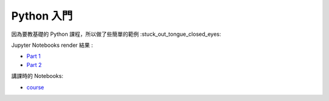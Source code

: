 ========================================
Python 入門
========================================

因為要教基礎的 Python 課程，所以做了些簡單的範例 :stuck_out_tongue_closed_eyes:

Jupyter Notebooks render 結果 :

* `Part 1 <http://nbviewer.ipython.org/github/wdv4758h/Python-Introduction/blob/master/Python%20%E5%85%A5%E9%96%80.ipynb>`_
* `Part 2 <http://nbviewer.ipython.org/github/wdv4758h/Python-Introduction/blob/master/Python%20%E5%85%A5%E9%96%80%20-%20Part%202.ipynb>`_


講課時的 Notebooks:

* `course <http://nbviewer.ipython.org/github/APCLab/Python-Introduction/blob/master/course/course.ipynb>`_
